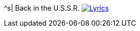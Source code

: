 ^s| [big]#Back in the U.S.S.R.#
image:button-lyrics.png[Lyrics, window=_blank, link=https://www.azlyrics.com/lyrics/beatles/backintheussr.html] 

